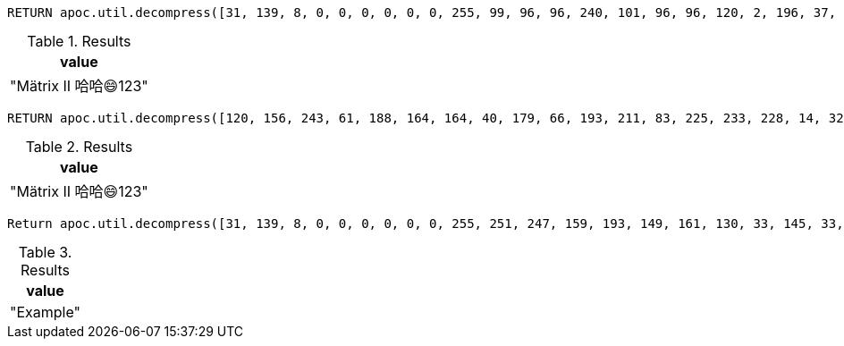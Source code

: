 [source,cypher]
----
RETURN apoc.util.decompress([31, 139, 8, 0, 0, 0, 0, 0, 0, 255, 99, 96, 96, 240, 101, 96, 96, 120, 2, 196, 37, 64, 92, 4, 196, 153, 64, 92, 1, 196, 10, 64, 236, 9, 197, 64, 118, 200, 9, 48, 102, 252, 198, 2, 228, 27, 2, 177, 17, 16, 27, 3, 0, 113, 131, 223, 46, 64, 0, 0, 0], {charset: 'UTF-32'}) AS value
----

.Results
[opts="header"]
|===
| value
| "Mätrix II 哈哈😄123"
|===

[source,cypher]
----
RETURN apoc.util.decompress([120, 156, 243, 61, 188, 164, 164, 40, 179, 66, 193, 211, 83, 225, 233, 228, 14, 32, 250, 48, 127, 70, 139, 161, 145, 49, 0, 145, 129, 11, 143], {compression: 'DEFLATE'}) AS value
----

.Results
[opts="header"]
|===
| value
| "Mätrix II 哈哈😄123"
|===

[source,cypher]
----
Return apoc.util.decompress([31, 139, 8, 0, 0, 0, 0, 0, 0, 255, 251, 247, 159, 193, 149, 161, 130, 33, 145, 33, 151, 161, 128, 33, 135, 33, 21, 0, 9, 100, 12, 147, 16, 0, 0, 0], {charset: 'UTF-16'}) AS value
----

.Results
[opts="header"]
|===
| value
| "Example"
|===

